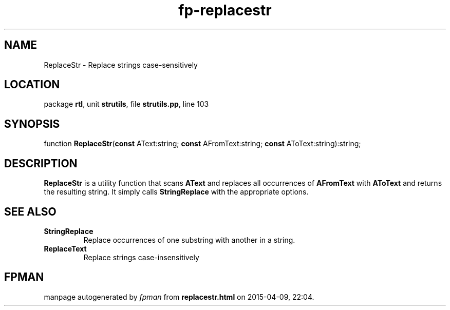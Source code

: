 .\" file autogenerated by fpman
.TH "fp-replacestr" 3 "2014-03-14" "fpman" "Free Pascal Programmer's Manual"
.SH NAME
ReplaceStr - Replace strings case-sensitively
.SH LOCATION
package \fBrtl\fR, unit \fBstrutils\fR, file \fBstrutils.pp\fR, line 103
.SH SYNOPSIS
function \fBReplaceStr\fR(\fBconst\fR AText:string; \fBconst\fR AFromText:string; \fBconst\fR AToText:string):string;
.SH DESCRIPTION
\fBReplaceStr\fR is a utility function that scans \fBAText\fR and replaces all occurrences of \fBAFromText\fR with \fBAToText\fR and returns the resulting string. It simply calls \fBStringReplace\fR with the appropriate options.


.SH SEE ALSO
.TP
.B StringReplace
Replace occurrences of one substring with another in a string.
.TP
.B ReplaceText
Replace strings case-insensitively

.SH FPMAN
manpage autogenerated by \fIfpman\fR from \fBreplacestr.html\fR on 2015-04-09, 22:04.

